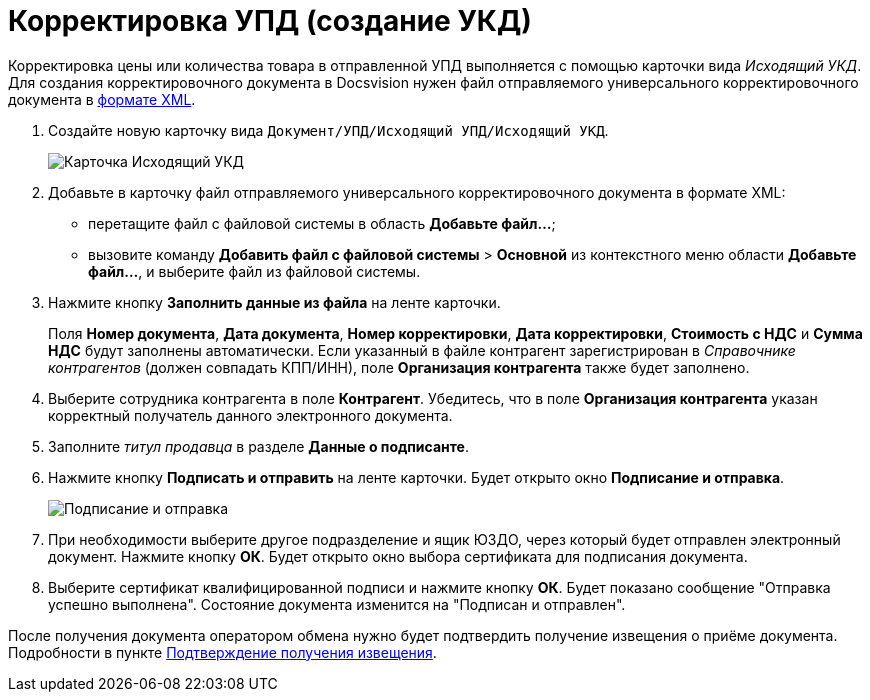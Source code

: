 = Корректировка УПД (создание УКД)

Корректировка цены или количества товара в отправленной УПД выполняется с помощью карточки вида [.dfn .term]_Исходящий УКД_. Для создания корректировочного документа в Docsvision нужен файл отправляемого универсального корректировочного документа в https://www.diadoc.ru/docs/forms/ukd[формате XML].

. Создайте новую карточку вида [.ph .filepath]`Документ/УПД/Исходящий УПД/Исходящий УКД`.
+
image::newOutgoingUKD.png[Карточка Исходящий УКД]
. Добавьте в карточку файл отправляемого универсального корректировочного документа в формате XML:
* перетащите файл с файловой системы в область *Добавьте файл...*;
* вызовите команду [.ph .menucascade]#*Добавить файл с файловой системы* > *Основной*# из контекстного меню области *Добавьте файл...*, и выберите файл из файловой системы.
. Нажмите кнопку *Заполнить данные из файла* на ленте карточки.
+
Поля *Номер документа*, *Дата документа*, *Номер корректировки*, *Дата корректировки*, *Стоимость с НДС* и *Сумма НДС* будут заполнены автоматически. Если указанный в файле контрагент зарегистрирован в [.dfn .term]_Справочнике контрагентов_ (должен совпадать КПП/ИНН), поле *Организация контрагента* также будет заполнено.
. Выберите сотрудника контрагента в поле *Контрагент*. Убедитесь, что в поле *Организация контрагента* указан корректный получатель данного электронного документа.
. Заполните [.dfn .term]_титул продавца_ в разделе *Данные о подписанте*.
. Нажмите кнопку *Подписать и отправить* на ленте карточки. Будет открыто окно *Подписание и отправка*.
+
image::outgoingUKDSignAndSend.png[Подписание и отправка]
. При необходимости выберите другое подразделение и ящик ЮЗДО, через который будет отправлен электронный документ. Нажмите кнопку *ОК*. Будет открыто окно выбора сертификата для подписания документа.
. Выберите сертификат квалифицированной подписи и нажмите кнопку *ОК*. Будет показано сообщение "Отправка успешно выполнена". Состояние документа изменится на "Подписан и отправлен".

После получения документа оператором обмена нужно будет подтвердить получение извещения о приёме документа. Подробности в пункте xref:ConfirmationOfNotice.adoc[Подтверждение получения извещения].
